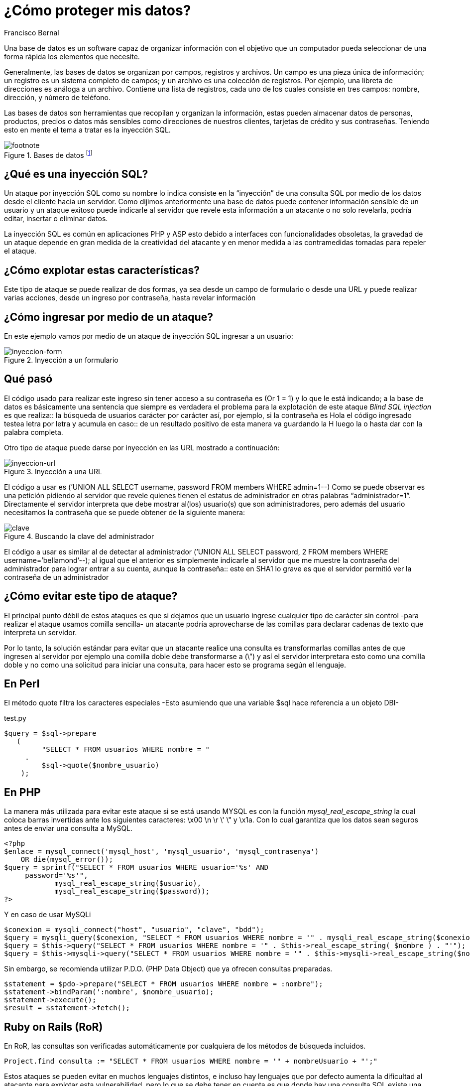 :slug: evitar-entrada-datos/
:date: 2017-03-07
:category: retos
:subtitle: La amenaza de SQLi y cómo evitarla
:tags: sqli, database, reto, solucionar
:image: database.png
:alt: Red de computadores usando diferentes bases de datos conectadas al mundo
:description: Las bases de datos son fuentes de información sensible y como tal deben estar protegidas. El principal medio para vulnerar una base de datos es a través de una inyección SQL. En el siguiente artículo se abordan y detallan las inyecciones SQL, así como la forma de reconocerlas y evitarlas.
:keywords: Seguridad, Bases de datos, Inyección SQL, Información, SQL, Protección.
:author: Francisco Bernal
:writer: pacho
:name: Francisco Bernal Baquero
:about1: Ingeniero Electrónico.
:about2: Programador en Python y Ruby, siempre dispuesto a aprender.

= ¿Cómo proteger mis datos?

Una base de datos es un software capaz de organizar información con el objetivo
que un computador pueda seleccionar de una forma rápida los elementos que
necesite.

Generalmente, las bases de datos se organizan por campos, registros y archivos.
Un campo es una pieza única de información; un registro es un sistema completo
de campos; y un archivo es una colección de registros. Por ejemplo, una libreta
de direcciones es análoga a un archivo. Contiene una lista de registros, cada
uno de los cuales consiste en tres campos: nombre, dirección, y número de
teléfono.

Las bases de datos son herramientas que recopilan y organizan la información,
estas pueden almacenar datos de personas, productos, precios o datos más
sensibles como direcciones de nuestros clientes, tarjetas de crédito y sus
contraseñas. Teniendo esto en mente el tema a tratar es la inyección SQL.

.Bases de datos footnote:[Imagen tomada de link:http://www.tecniplanet.net[Tecniplanet]]
image::database.png[footnote]

== ¿Qué es una inyección SQL?

Un ataque por inyección SQL como su nombre lo indica consiste en la “inyección”
de una consulta SQL por medio de los datos desde el cliente hacia un servidor.
Como dijimos anteriormente una base de datos puede contener información
sensible de un usuario y un ataque exitoso puede indicarle al servidor que
revele esta información a un atacante o no solo revelarla, podría editar,
insertar o eliminar datos.

La inyección SQL es común en aplicaciones PHP y ASP esto debido a interfaces
con funcionalidades obsoletas, la gravedad de un ataque depende en gran medida
de la creatividad del atacante y en menor medida a las contramedidas tomadas
para repeler el ataque.

== ¿Cómo explotar estas características?

Este tipo de ataque se puede realizar de dos formas, ya sea desde un campo de
formulario o desde una URL y puede realizar varias acciones, desde un ingreso
por contraseña, hasta revelar información


== ¿Cómo ingresar por medio de un ataque?

En este ejemplo vamos por medio de un ataque de inyección SQL ingresar a un
usuario:

.Inyección a un formulario
image::paso1.gif[inyeccion-form]

== Qué pasó

El código usado para realizar este ingreso sin tener acceso a su contraseña es
(Or 1 = 1) y lo que le está indicando; a la base de datos es básicamente una
sentencia que siempre es verdadera el problema para la explotación de este
ataque _Blind SQL injection_ es que realiza:: la búsqueda de usuarios carácter
por carácter así, por ejemplo, si la contraseña es Hola el código ingresado
testea letra por letra y acumula en caso:: de un resultado positivo de esta
manera va guardando la H luego la o hasta dar con la palabra completa.

Otro tipo de ataque puede darse por inyección en las URL mostrado a continuación:

.Inyección a una URL
image::paso2.gif[inyeccion-url]

El código a usar es (’UNION ALL SELECT username, password FROM members WHERE
admin=1--) Como se puede observar es una petición pidiendo al servidor que
revele quienes tienen el estatus de administrador en otras palabras
“administrador=1”. Directamente el servidor interpreta que debe mostrar al(los)
 usuario(s) que son administradores, pero además del usuario necesitamos la
 contraseña que se puede obtener de la siguiente manera:

.Buscando la clave del administrador
image::paso3.gif[clave]

El código a usar es similar al de detectar al administrador (’UNION ALL SELECT
password, 2 FROM members WHERE username=’bellamond’--); al igual que el anterior
es simplemente indicarle al servidor que me muestre la contraseña del
administrador para lograr entrar a su cuenta, aunque la contraseña:: este en SHA1
lo grave es que el servidor permitió ver la contraseña de un administrador

== ¿Cómo evitar este tipo de ataque?

El principal punto débil de estos ataques es que si dejamos que un usuario
ingrese cualquier tipo de carácter sin control -para realizar el ataque usamos
comilla sencilla- un atacante podría aprovecharse de las comillas para declarar
cadenas de texto que interpreta un servidor.

Por lo tanto, la solución estándar para evitar que un atacante realice una
consulta es transformarlas comillas antes de que ingresen al servidor por
ejemplo una comilla doble debe transformarse a (\”) y así el servidor
interpretara esto como una comilla doble y no como una solicitud para iniciar
una consulta, para hacer esto se programa según el lenguaje.

== En Perl

El método quote filtra los caracteres especiales -Esto asumiendo que una
variable $sql hace referencia a un objeto DBI-

.test.py
[source,perl,linenums]
----
$query = $sql->prepare
   (
         "SELECT * FROM usuarios WHERE nombre = "
     .
         $sql->quote($nombre_usuario)
    );
----

== En PHP

La manera más utilizada para evitar este ataque si se está usando MYSQL es con
la función _mysql_real_escape_string_ la cual coloca barras invertidas ante los
siguientes caracteres:  \x00 \n \r \' \" y \x1a. Con lo cual garantiza que los
datos sean seguros antes de enviar una consulta a MySQL.

[source, shell, linenums]
----
<?php
$enlace = mysql_connect('mysql_host', 'mysql_usuario', 'mysql_contrasenya')
    OR die(mysql_error());
$query = sprintf("SELECT * FROM usuarios WHERE usuario='%s' AND
     password='%s'",
            mysql_real_escape_string($usuario),
            mysql_real_escape_string($password));
?>
----

Y en caso de usar MySQLi

[source,php,linenums]
----
$conexion = mysqli_connect("host", "usuario", "clave", "bdd");
$query = mysqli_query($conexion, "SELECT * FROM usuarios WHERE nombre = '" . mysqli_real_escape_string($conexion, $nombre) . "'");
$query = $this->query("SELECT * FROM usuarios WHERE nombre = '" . $this->real_escape_string( $nombre ) . "'");
$query = $this->mysqli->query("SELECT * FROM usuarios WHERE nombre = '" . $this->mysqli->real_escape_string($nombre) . "'");
----

Sin embargo, se recomienda utilizar P.D.O. (PHP Data Object) que ya ofrecen
consultas preparadas.

[source,php,linenums]
----
$statement = $pdo->prepare("SELECT * FROM usuarios WHERE nombre = :nombre");
$statement->bindParam(':nombre', $nombre_usuario);
$statement->execute();
$result = $statement->fetch();
----

== Ruby on Rails (RoR)

En RoR, las consultas son verificadas automáticamente por cualquiera de los
métodos de búsqueda incluidos.

[source,ruby,linenums]
----
Project.find consulta := "SELECT * FROM usuarios WHERE nombre = '" + nombreUsuario + "';"
----

Estos ataques se pueden evitar en muchos lenguajes distintos, e incluso hay
lenguajes que por defecto aumenta la dificultad al atacante para explotar esta
vulnerabilidad, pero lo que se debe tener en cuenta es que donde hay una
consulta SQL existe una vulnerabilidad a nuestro sistema.

== Referencia

. [[r1]] link:http://php.net/manual/es/security.database.sql-injection.php[PHP]
. [[r2]] link:https://technet.microsoft.com/es-es/library/ms161953(v=sql.105).aspx[Microsoft Technet]
